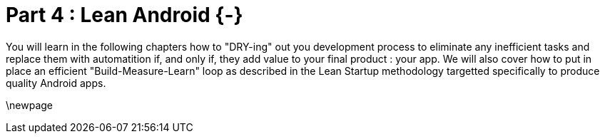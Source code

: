 # Part 4 : Lean Android {-}

You will learn in the following chapters how to "DRY-ing" out you development process to eliminate any inefficient tasks and replace them with automatition if, and only if, they add value to your final product : your app.  We will also cover how to put in place an efficient "Build-Measure-Learn" loop as described in the Lean Startup methodology targetted specifically to produce quality Android apps.

\newpage
